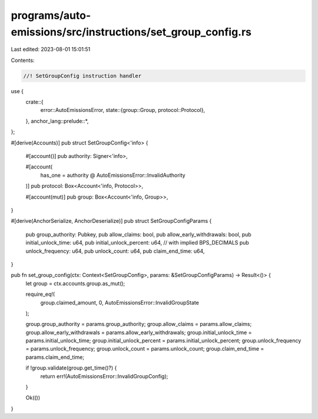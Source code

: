 programs/auto-emissions/src/instructions/set_group_config.rs
============================================================

Last edited: 2023-08-01 15:01:51

Contents:

.. code-block:: rs

    //! SetGroupConfig instruction handler

use {
    crate::{
        error::AutoEmissionsError,
        state::{group::Group, protocol::Protocol},
    },
    anchor_lang::prelude::*,
};

#[derive(Accounts)]
pub struct SetGroupConfig<'info> {
    #[account()]
    pub authority: Signer<'info>,

    #[account(
        has_one = authority @ AutoEmissionsError::InvalidAuthority
    )]
    pub protocol: Box<Account<'info, Protocol>>,

    #[account(mut)]
    pub group: Box<Account<'info, Group>>,
}

#[derive(AnchorSerialize, AnchorDeserialize)]
pub struct SetGroupConfigParams {
    pub group_authority: Pubkey,
    pub allow_claims: bool,
    pub allow_early_withdrawals: bool,
    pub initial_unlock_time: u64,
    pub initial_unlock_percent: u64, // with implied BPS_DECIMALS
    pub unlock_frequency: u64,
    pub unlock_count: u64,
    pub claim_end_time: u64,
}

pub fn set_group_config(ctx: Context<SetGroupConfig>, params: &SetGroupConfigParams) -> Result<()> {
    let group = ctx.accounts.group.as_mut();

    require_eq!(
        group.claimed_amount,
        0,
        AutoEmissionsError::InvalidGroupState
    );

    group.group_authority = params.group_authority;
    group.allow_claims = params.allow_claims;
    group.allow_early_withdrawals = params.allow_early_withdrawals;
    group.initial_unlock_time = params.initial_unlock_time;
    group.initial_unlock_percent = params.initial_unlock_percent;
    group.unlock_frequency = params.unlock_frequency;
    group.unlock_count = params.unlock_count;
    group.claim_end_time = params.claim_end_time;

    if !group.validate(group.get_time()?) {
        return err!(AutoEmissionsError::InvalidGroupConfig);
    }

    Ok(())
}



